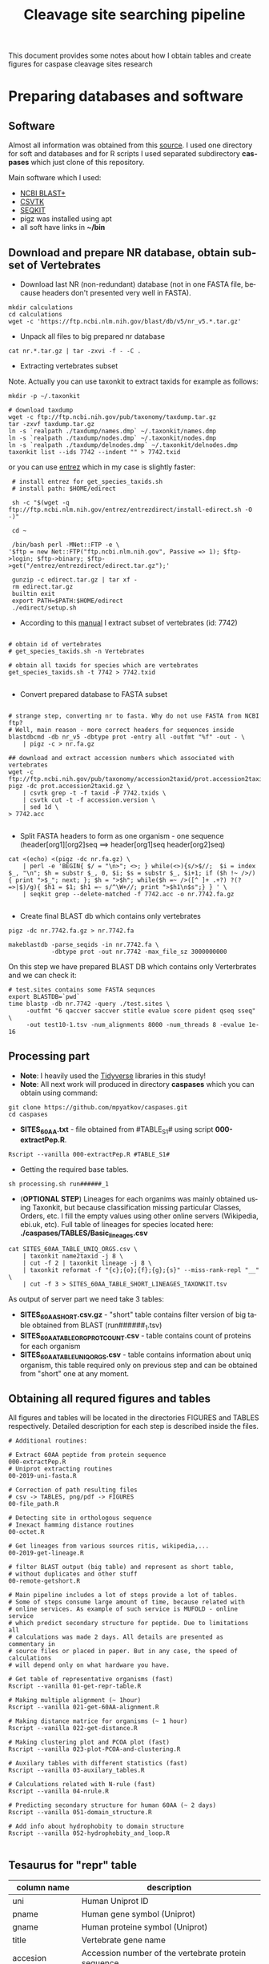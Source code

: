 #+TITLE:     Cleavage site searching pipeline
#+AUTHOR:    Max Pyatkov

This document provides some notes about how I obtain tables and create figures for caspase cleavage sites research

#+EMAIL:     test@test.com

#+DESCRIPTION: This document catalogs a set of scripts which allow to everyone reproduce this research

#+KEYWORDS:  caspases, n-rule, cleavage sites, apoptosis
#+LANGUAGE:  en
#+OPTIONS:   H:4
#+OPTIONS:   num:nil
#+OPTIONS:   toc:2
#+OPTIONS:   p:t
#+OPTIONS: author:nil date:nil

* COMMENT VARS :noexport:
#+MACRO: table_with_sites TABLE###

* Preparing databases and software
** Software

   Almost all information was obtained from this [[https://bioinf.shenwei.me/taxonkit/tutorial/#making-nr-blastdb-for-specific-taxids][source]]. I used one directory for soft and databases and for R scripts I used separated  subdirectory *caspases* which just clone of this repository.
   
   Main software which I used:
   - [[https://ftp.ncbi.nlm.nih.gov/blast/executables/blast+/LATEST/ncbi-blast-2.9.0+-x64-linux.tar.gz][NCBI BLAST+]]
   - [[https://github.com/shenwei356/csvtk/releases/download/v0.18.2/csvtk_linux_amd64.tar.gz][CSVTK]]
   - [[https://github.com/shenwei356/seqkit/releases/download/v0.10.2/seqkit_linux_amd64.tar.gz][SEQKIT]]
   - pigz was installed using apt
   - all soft have links in *~/bin*

** Download and prepare NR database, obtain subset of Vertebrates
  - Download last NR (non-redundant) database (not in one FASTA file, because headers don't presented very well in FASTA).

#+BEGIN_SRC shell
  mkdir calculations
  cd calculations
  wget -c 'https://ftp.ncbi.nlm.nih.gov/blast/db/v5/nr_v5.*.tar.gz'
#+END_SRC

  - Unpack all files to big prepared nr database

#+BEGIN_SRC shell
  cat nr.*.tar.gz | tar -zxvi -f - -C .
#+END_SRC

  - Extracting vertebrates subset
  Note. Actually you can use taxonkit to extract taxids for example as follows:

#+BEGIN_SRC shell
  mkdir -p ~/.taxonkit

  # download taxdump
  wget -c ftp://ftp.ncbi.nih.gov/pub/taxonomy/taxdump.tar.gz
  tar -zxvf taxdump.tar.gz
  ln -s `realpath ./taxdump/names.dmp` ~/.taxonkit/names.dmp
  ln -s `realpath ./taxdump/nodes.dmp` ~/.taxonkit/nodes.dmp
  ln -s `realpath ./taxdump/delnodes.dmp` ~/.taxonkit/delnodes.dmp
  taxonkit list --ids 7742 --indent "" > 7742.txid
#+END_SRC

  or you can use [[https://www.ncbi.nlm.nih.gov/books/NBK179288/][entrez]] which in my case is slightly faster:

#+BEGIN_SRC shell
  # install entrez for get_species_taxids.sh
  # install path: $HOME/edirect

  sh -c "$(wget -q ftp://ftp.ncbi.nlm.nih.gov/entrez/entrezdirect/install-edirect.sh -O -)"

  cd ~

  /bin/bash perl -MNet::FTP -e \
 '$ftp = new Net::FTP("ftp.ncbi.nlm.nih.gov", Passive => 1); $ftp->login; $ftp->binary; $ftp->get("/entrez/entrezdirect/edirect.tar.gz");'

  gunzip -c edirect.tar.gz | tar xf -
  rm edirect.tar.gz
  builtin exit
  export PATH=$PATH:$HOME/edirect
  ./edirect/setup.sh
#+END_SRC

  - According to this [[https://ftp.ncbi.nlm.nih.gov/blast/db/v5/blastdbv5.pdf][manual]] I extract subset of vertebrates (id: 7742)
  #+BEGIN_SRC shell
  
  # obtain id of vertebrates
  # get_species_taxids.sh -n Vertebrates
  
  # obtain all taxids for species which are vertebrates
  get_species_taxids.sh -t 7742 > 7742.txid

  #+END_SRC  

  - Convert prepared database to FASTA subset
  #+BEGIN_SRC shell

    # strange step, converting nr to fasta. Why do not use FASTA from NCBI ftp? 
    # Well, main reason - more correct headers for sequences inside
    blastdbcmd -db nr_v5 -dbtype prot -entry all -outfmt "%f" -out - \
        | pigz -c > nr.fa.gz

    ## download and extract accession numbers which associated with vertebrates
    wget -c ftp://ftp.ncbi.nih.gov/pub/taxonomy/accession2taxid/prot.accession2taxid.gz
    pigz -dc prot.accession2taxid.gz \
        | csvtk grep -t -f taxid -P 7742.txids \
        | csvtk cut -t -f accession.version \
        | sed 1d \
    > 7742.acc

  #+END_SRC
  - Split FASTA headers to form as one organism - one sequence
    (header[org1][org2]seq ==> header[org1]seq header[org2]seq)
  #+BEGIN_SRC shell
  cat <(echo) <(pigz -dc nr.fa.gz) \
      | perl -e 'BEGIN{ $/ = "\n>"; <>; } while(<>){s/>$//;  $i = index $_, "\n"; $h = substr $_, 0, $i; $s = substr $_, $i+1; if ($h !~ />/) { print ">$_"; next; }; $h = ">$h"; while($h =~ />([^ ]+ .+?) ?(?=>|$)/g){ $h1 = $1; $h1 =~ s/^\W+//; print ">$h1\n$s";} } ' \
      | seqkit grep --delete-matched -f 7742.acc -o nr.7742.fa.gz

  #+END_SRC

  - Create final BLAST db which contains only vertebrates
  #+BEGIN_SRC shell
    pigz -dc nr.7742.fa.gz > nr.7742.fa

    makeblastdb -parse_seqids -in nr.7742.fa \
                -dbtype prot -out nr.7742 -max_file_sz 3000000000
  #+END_SRC
  
  On this step we have prepared BLAST DB which contains only Verterbrates and we can check it:

  #+BEGIN_SRC shell
    # test.sites contains some FASTA sequnces
    export BLASTDB=`pwd`
    time blastp -db nr.7742 -query ./test.sites \
         -outfmt "6 qaccver saccver stitle evalue score pident qseq sseq" \
         -out test10-1.tsv -num_alignments 8000 -num_threads 8 -evalue 1e-16
  #+END_SRC

** Processing part 
   - *Note*: I heavily used the [[https://www.tidyverse.org/][Tidyverse]] libraries in this study!
   - *Note*: All next work will produced in directory *caspases* which you can obtain using command:

#+BEGIN_SRC shell
  git clone https://github.com/mpyatkov/caspases.git
  cd caspases
#+END_SRC     

   - *SITES_60AA.txt* - file obtained from #TABLE_S1# using script *000-extractPep.R*.

#+BEGIN_SRC shell
  Rscript --vanilla 000-extractPep.R #TABLE_S1#
#+END_SRC

   - Getting the required base tables.

#+BEGIN_SRC shell
  sh processing.sh run######_1
#+END_SRC     
 
#+BEGIN_SRC shell :tangle processing.sh :exports "none"
  #!/bin/bash
  # processing.sh
  # run: sh ./processing.sh ./FASTAFILE

  FASTAFILE=$1
  OUTFILE="SITES_60AA"
  export BLASTDB=..`pwd`

  # 1. Extract all potential orthologs for vertebrates
  # ~ 3-4 hours depending on hardware

  blastp -db nr.7742 -query $FASTAFILE \
         -outfmt "6 qaccver saccver stitle evalue score pident qseq sseq" \
         -out $OUTFILE.tsv -num_alignments 8000 \
         -num_threads 8 -evalue 1e-16

  # 2. Filtering table FASTAFILE.tsv, removing duplicates
  # output: $FASTAFILE_TABLE_UNIQ_ORGS.csv  -- list of unique organisms
  # output: $FASTAFILE_1_SHORT.csv.gz       -- cleaned FASTAFILE.tsv table 
  Rscript --vanilla 00-remote-getshort.R $OUTFILE.tsv

  # 3. The number of sequences associated with each 
  # organism in NR BLAST database (proteom representativeness)

  ## grep -Po '(?<=\[).*(?=\]$)'            -- extract  ex. [Homo sapiens]$
  ## grep -E -v "\.|\[|\]|\,|=|-|\(|\/"     -- parse garbage
  ## sed -e 's/^ *//;s/ /,/'                -- remove spaces which used uniq
  ## grep -f $OUTFILE_TABLE_UNIQ_ORGS.csv -- get organisms from file

  cat nr.7742.fa | grep ">" | grep -Po '(?<=\[).*(?=\]$)' \
      | cut -d" " -f1,2 | sort | uniq -c | sort -n \
      | grep -E -v "\.|\[|\]|\,|=|-|\(|\/"  | sed -e 's/^ *//;s/ /,/' \
      | grep -f "$OUTFILE"_TABLE_UNIQ_ORGS.csv \
        > "$OUTFILE"_TABLE_ORG_PROT_COUNT.csv
#+END_SRC

   - (*OPTIONAL STEP*) Lineages for each organims was mainly obtained using Taxonkit, but because classification missing particular Classes, Orders, etc. I fill the empty values using other online servers (Wikipedia, ebi.uk, etc). Full table of lineages for species located here: *./caspases/TABLES/Basic_lineages.csv*

#+BEGIN_SRC shell
  cat SITES_60AA_TABLE_UNIQ_ORGS.csv \
      | taxonkit name2taxid -j 8 \
      | cut -f 2 | taxonkit lineage -j 8 \
      | taxonkit reformat -f "{c};{o};{f};{g};{s}" --miss-rank-repl "__" \
      | cut -f 3 > SITES_60AA_TABLE_SHORT_LINEAGES_TAXONKIT.tsv
#+END_SRC

As output of server part we need take 3 tables:
   - *SITES_60AA_SHORT.csv.gz* - "short" table contains filter version of big table obtained from BLAST (run######_1.tsv)
   - *SITES_60AA_TABLE_ORG_PROT_COUNT.csv* - table contains count of proteins for each organism
   - *SITES_60AA_TABLE_UNIQ_ORGS.csv* - table contains information about uniq organism, this table required only on previous step and can be obtained from "short" one at any moment.

** Obtaining all requred figures and tables
   All figures and tables will be located in the directories FIGURES and TABLES respectively. Detailed description for each step is described inside the files.

#+BEGIN_SRC shell
  # Additional routines:

  # Extract 60AA peptide from protein sequence
  000-extractPep.R
  # Uniprot extracting routines
  00-2019-uni-fasta.R

  # Correction of path resulting files
  # csv -> TABLES, png/pdf -> FIGURES
  00-file_path.R

  # Detecting site in orthologous sequence
  # Inexact hamming distance routines
  00-octet.R

  # Get lineages from various sources ritis, wikipedia,...
  00-2019-get-lineage.R

  # filter BLAST output (big table) and represent as short table,
  # without duplicates and other stuff
  00-remote-getshort.R

  # Main pipeline includes a lot of steps provide a lot of tables.
  # Some of steps consume large amount of time, because related with
  # online services. As example of such service is MUFOLD - online service
  # which predict secondary structure for peptide. Due to limitations all
  # calculations was made 2 days. All details are presented as commentary in
  # source files or placed in paper. But in any case, the speed of calculations
  # will depend only on what hardware you have.

  # Get table of representative organisms (fast)
  Rscript --vanilla 01-get-repr-table.R

  # Making multiple alignment (~ 1hour)
  Rscript --vanilla 021-get-60AA-alignment.R

  # Making distance matrice for organisms (~ 1 hour)
  Rscript --vanilla 022-get-distance.R

  # Making clustering plot and PCOA plot (fast)
  Rscript --vanilla 023-plot-PCOA-and-clustering.R

  # Auxilary tables with different statistics (fast)
  Rscript --vanilla 03-auxilary_tables.R

  # Calculations related with N-rule (fast)
  Rscript --vanilla 04-nrule.R

  # Predicting secondary structure for human 60AA (~ 2 days)
  Rscript --vanilla 051-domain_structure.R

  # Add info about hydrophobity to domain structure 
  Rscript --vanilla 052-hydrophobity_and_loop.R

#+END_SRC

** Tesaurus for "repr" table

| column name         | description                                                                                                                          |
|---------------------+--------------------------------------------------------------------------------------------------------------------------------------|
| uni                 | Human Uniprot ID                                                                                                                     |
| pname               | Human gene symbol (Uniprot)                                                                                                          |
| gname               | Human proteine symbol (Uniprot)                                                                                                      |
| title               | Vertebrate gene name                                                                                                                |
| accesion            | Accession number of the vertebrate protein sequence                                                                                 |
| Class               | Class                                                                                                                                |
| Order               | Order                                                                                                                                |
| Family              | Family                                                                                                                               |
| Genus               | Genus                                                                                                                                |
| org                 | Species                                                                                                                              |
| count               | Number of vertebrate caspase targets in a species’s proteome                                                                        |
| totprot             | Total number of proteins in species’s proteome                                                                                       |
| qseq                | Human 60 amino acid query sequence                                                                                                   |
| hseq                | Vertebrate 60 amino acid sequence                                                                                                   |
| evalue              | pBLAST e-value for the vertebrate 60 amino acid sequence                                                                            |
| score               | pBLAST score for the vertebrate 60 amino acid sequence                                                                              |
| identity            | pBLAST identity for the vertebrate 60 amino acid sequence                                                                           |
| fullpep             | Human cleavage site                                                                                                                  |
| octet               | Vertebrate cleavage site                                                                                                            |
| found               | Vertebrate P1 amino acid                                                                                                            |
| found_type          | Vertebrate P1 amino acid – numerical. 1 — D, 0 — not D                                                                              |
| hamdist             | Hamming distance estimate between human and vertebrate cleavage sites                                                               |
| fullpep_nrule_amino | P1’ amino acid in human cleavage site                                                                                                |
| fullpep_stype       | Effect of P1’ amino acid in human cleavage site                                                                                      |
| fullpep_ntype       | Effect of P1’ amino acid in human celavage site – numerical. 2 — stab, 1 — cond destab, 0 — destab                                   |
| octet_nrule_amino   | P1’ amino acid in vertebrate cleavage site                                                                                          |
| octet_stype         | Effect of P1’ amino acid in vertebrate cleavage site                                                                                |
| octet_ntype         | Effect of P1’ amino acid in vertebrate cleavage site – numerical. 2 — stab, 1 — cond destab, 0 — destab                             |
| centerh             | Sum of hydrophobicity estimates for the central 20 amino acids in vertebrate 60 amino acid sequences                                |
| shifted_center      | Sum of hydrophobicity estimates for the central 20 amino acids  in vertebrate 60 amino acid sequences shifted to all-positive scale |
| Oest                | Hydrophobicity prevalence values in vertebrate 60 amino acid sequences                                                              |


* COMMENT Local vars :noexport:
   ;; Local Variables:
   ;; eval: (add-hook 'after-save-hook (lambda ()(org-babel-tangle)) nil t)
   ;; End:

